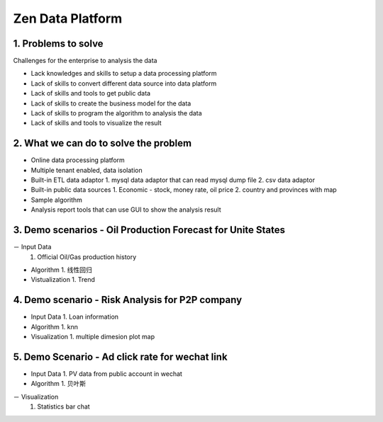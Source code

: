 ==================================
Zen Data Platform
==================================

1. Problems to solve
--------------------------------------------

Challenges for the enterprise to analysis the data

- Lack knowledges and skills to setup a data processing platform
- Lack of skills to convert different data source into data platform
- Lack of skills and tools to get public data
- Lack of skills to create the business model for the data
- Lack of skills to program the algorithm to analysis the data
- Lack of skills and tools to visualize the result



2. What we can do to solve the problem
--------------------------------------------
- Online data processing platform
- Multiple tenant enabled, data isolation
- Built-in ETL data adaptor
  1. mysql data adaptor that can read mysql dump file
  2. csv data adaptor
- Built-in public data sources
  1. Economic - stock, money rate, oil price
  2. country and provinces with map
- Sample algorithm
- Analysis report tools that can use GUI to show the analysis result


3. Demo scenarios - Oil Production Forecast for Unite States
-------------------------------------------------------------
－ Input Data
  1. Official Oil/Gas production history 

- Algorithm
  1. 线性回归   
  
- Vistualization
  1. Trend

4. Demo scenario - Risk Analysis for P2P company
--------------------------------------------------------------

- Input Data
  1. Loan information

- Algorithm
  1. knn
  
- Visualization
  1. multiple dimesion plot map
  

5. Demo Scenario - Ad click rate for wechat link
-------------------------------------------------------------

- Input Data
  1. PV data from public account in wechat

- Algorithm
  1. 贝叶斯

－ Visualization
  1. Statistics bar chat
  